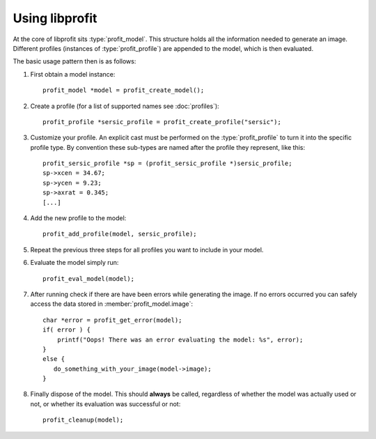 Using libprofit
===============

.. default-domain:: c

At the core of libprofit sits :type:`profit_model`.
This structure holds all the information needed to generate an image.
Different profiles (instances of :type:`profit_profile`)
are appended to the model, which is then evaluated.

The basic usage pattern then is as follows:

#. First obtain a model instance::

	 profit_model *model = profit_create_model();

#. Create a profile (for a list of supported names see :doc:`profiles`)::

	 profit_profile *sersic_profile = profit_create_profile("sersic");

#. Customize your profile.
   An explicit cast must be performed on the :type:`profit_profile` to turn it
   into the specific profile type.
   By convention these sub-types are named after the profile they represent,
   like this::

	 profit_sersic_profile *sp = (profit_sersic_profile *)sersic_profile;
	 sp->xcen = 34.67;
	 sp->ycen = 9.23;
	 sp->axrat = 0.345;
	 [...]

#. Add the new profile to the model::

	 profit_add_profile(model, sersic_profile);

#. Repeat the previous three steps for all profiles
   you want to include in your model.

#. Evaluate the model simply run::

	 profit_eval_model(model);

#. After running check if there are have been errors
   while generating the image.
   If no errors occurred you can safely access the data
   stored in :member:`profit_model.image`::

	 char *error = profit_get_error(model);
	 if( error ) {
	     printf("Oops! There was an error evaluating the model: %s", error);
	 }
	 else {
	    do_something_with_your_image(model->image);
	 }

#. Finally dispose of the model.
   This should **always** be called,
   regardless of whether the model was actually used or not,
   or whether its evaluation was successful or not::

	 profit_cleanup(model);

